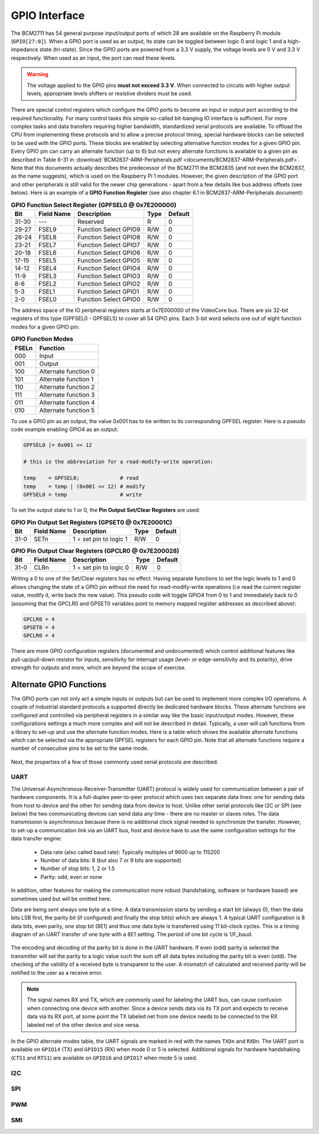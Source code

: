 ==============
GPIO Interface
==============
The BCM2711 has 54 general purpose input/output ports of which 28 are available on the Raspberry Pi module (``GPIO[27:0]``). When a GPIO port is used as an output, its  state can be toggled between logic 0 and logic 1 and a high-impedance state (tri-state). Since the GPIO ports are powered from a 3.3 V supply, the voltage levels are 0 V and 3.3 V respectively. When used as an input, the port can read these levels.

.. warning::
    The voltage applied to the GPIO pins **must not exceed 3.3 V**. When connected to circuits with higher output levels, appropriate levels shifters or resistive dividers must be used. 

There are special control registers which configure the GPIO ports to become an input or output port according to the required functionality. For many control tasks this simple so-called bit-banging IO interface is sufficient. For more complex tasks and data transfers requiring higher bandwidth, standardized serial protocols are available. To offload the CPU from implementing these protocols and to allow a precise protocol timing, special hardware blocks can be selected to be used with the GPIO ports. These blocks are enabled by selecting alternative function modes for a given GPIO pin. Every GPIO pin can carry an alternate function (up to 6) but not every alternate functions is available to a given pin as described in Table 6-31 in :download:`BCM2837-ARM-Peripherals.pdf <documents/BCM2837-ARM-Peripherals.pdf>`. Note that this documents actually describes the predecessor of the BCM2711 the BCM2835 (and not even the BCM2837, as the name suggests), which is used on the Raspberry Pi 1 modules. However, the given description of the GPIO port and other peripherals is still valid for the newer chip generations - apart from a few details like bus address offsets (see below).
Here is an example of a **GPIO Function Register** (see also chapter 6.1 in BCM2837-ARM-Peripherals document):


.. table:: **GPIO Function Select Register (GPFSEL0 @ 0x7E200000)**

    =====  ===========  ======================  ====  =======
    Bit    Field Name   Description             Type  Default
    =====  ===========  ======================  ====  =======
    31-30  ---          Reserved                R      0
    29-27  FSEL9        Function Select GPIO9   R/W    0
    26-24  FSEL8        Function Select GPIO8   R/W    0
    23-21  FSEL7        Function Select GPIO7   R/W    0
    20-18  FSEL6        Function Select GPIO6   R/W    0
    17-15  FSEL5        Function Select GPIO5   R/W    0
    14-12  FSEL4        Function Select GPIO4   R/W    0
    11-9   FSEL3        Function Select GPIO3   R/W    0
    8-6    FSEL2        Function Select GPIO2   R/W    0
    5-3    FSEL1        Function Select GPIO1   R/W    0
    2-0    FSEL0        Function Select GPIO0   R/W    0
    =====  ===========  ======================  ====  =======

The address space of the IO peripheral registers starts at 0x7E000000 of the VideoCore bus. There are six 32-bit registers of this type (GPFSEL0 - GPFSEL5) to cover all 54 GPIO pins. Each 3-bit word selects one out of eight function modes for a given GPIO pin:

.. table:: **GPIO Function Modes**

    ===== ===================
    FSELn Function
    ===== ===================
    000   Input
    001   Output
    100   Alternate function 0
    101   Alternate function 1
    110   Alternate function 2
    111   Alternate function 3
    011   Alternate function 4
    010   Alternate function 5
    ===== ===================

To use a GPIO pin as an output, the value 0x001 has to be written to its corresponding GPFSEL register. Here is a pseudo code example enabling GPIO4 as an output:

.. code::
    
    GPFSEL0 |= 0x001 << 12

    # this is the abbreviation for a read-modify-write operation:

    temp    = GPFSEL0;             # read 
    temp    = temp | (0x001 << 12) # modify
    GPFSEL0 = temp                 # write

To set the output state to 1 or 0, the **Pin Output Set/Clear Registers** are used:

.. table:: **GPIO Pin Output Set Registers (GPSET0 @ 0x7E20001C)**

    =====  ===========  ======================  ====  =======
    Bit    Field Name   Description             Type  Default
    =====  ===========  ======================  ====  =======
    31-0   SETn         1 = set pin to logic 1   R/W      0
    =====  ===========  ======================  ====  =======
 
.. table:: **GPIO Pin Output Clear Registers (GPCLR0 @ 0x7E200028)**

    =====  ===========  ======================  ====  =======
    Bit    Field Name   Description             Type  Default
    =====  ===========  ======================  ====  =======
    31-0   CLRn         1 = set pin to logic 0   R/W      0
    =====  ===========  ======================  ====  =======

Writing a 0 to one of the Set/Clear registers has no effect. Having separate functions to set the logic levels to 1 and 0 allows changing the state of a GPIO pin without the need for read-modify-write operations (i.e read the current register value, modify it, write back the new value). This pseudo code will toggle GPIO4 from 0 to 1 and immediately back to 0 (assuming that the GPCLR0 and GPSET0 variables point to memory mapped register addresses as described above):

.. code::

    GPCLR0 = 4
    GPSET0 = 4
    GPCLR0 = 4
 
There are more GPIO configuration registers (documented and undocumented) which control additional features like pull-up/pull-down resistor for inputs, sensitivity for interrupt usage (level- or edge-sensitivity and its polarity), drive strength for outputs and more, which are beyond the scope of exercise. 


Alternate GPIO Functions
========================
The GPIO ports can not only act a simple inputs or outputs but can be used to implement more complex I/O operations. A couple of industrial standard protocols a supported directly be dedicated hardware blocks. These alternate functions are configured and controlled via peripheral registers in a similar way like the basic input/output modes. However, these configurations settings a much more complex and will not be described in detail. Typically, a user will call functions from a library to set-up and use the alternate function modes. Here is a table which shows the available alternate functions which can be selected via the appropriate GPFSEL registers for each GPIO pin. Note that all alternate functions require a number of consecutive pins to be set to the same mode.

.. figure:: images/GPIO_Alt.png
    :width: 600
    :align: center


Next, the properties of a few of those commonly used serial protocols are described.


UART
----
The Universal-Asynchronous-Receiver-Transmitter (UART) protocol is widely used for communication between a pair of hardware components. It is a full-duplex peer-to-peer protocol which uses two separate data lines: one for sending data from host to device and the other for sending data from device to host. Unlike other serial protocols like I2C or SPI (see below) the two communicating devices can send data any time - there are no master or slaves roles. The data transmission is asynchronous because there is no additional clock signal needed to synchronize the transfer. However, to set-up a communication link via an UART bus, host and device have to use the same configuration settings for the data transfer engine:

  - Data rate (also called baud rate): Typically multiples of 9600 up to 115200 
  - Number of data bits: 8 (but also 7 or 9 bits are supported)
  - Number of stop bits: 1, 2 or 1.5
  - Parity: odd, even or none

In addition, other features for making the communication more robust (handshaking, software or hardware based) are sometimes used but will be omitted here. 

Data are being sent always one byte at a time. A data transmission starts by sending a start bit (always 0), then the data bits LSB first, the parity bit (if configured) and finally the stop bit(s) which are always 1. A typical UART configuration is 8 data bits, even parity, one stop bit (8E1) and thus one data byte is transferred using 11 bit-clock cycles. This is a timing diagram of an UART transfer of one byte with a 8E1 setting. The period of one bit cycle is 1/F_baud.

.. figure:: images/UART.png
    :width: 600
    :align: center


The encoding and decoding of the parity bit is done in the UART hardware. If even (odd) parity is selected the transmitter will set the parity to a logic value such the sum off all data bytes including the parity bit is even (odd). The checking of the validity of a received byte is transparent to the user. A mismatch of calculated and received parity will be notified to the user as a receive error.

.. note::
    The signal names RX and TX, which are commonly used for labeling the UART bus, can cause confusion when connecting one device with another. Since a device sends data via its TX port and expects to receive data via its RX port, at some point the TX labeled net from one device needs to be connected to the RX labeled net of the other device and vice versa.

In the GPIO alternate modes table, the UART signals are marked in red with the names ``TXDn`` and ``RXDn``. The UART port is available on ``GPIO14`` (TX) and ``GPIO15`` (RX) when mode 0 or 5 is selected. Additional signals for hardware handshaking (``CTS1`` and ``RTS1``) are available on ``GPIO16`` and ``GPIO17`` when mode 5 is used.



I2C
---

SPI
---

PWM
---

SMI
---


